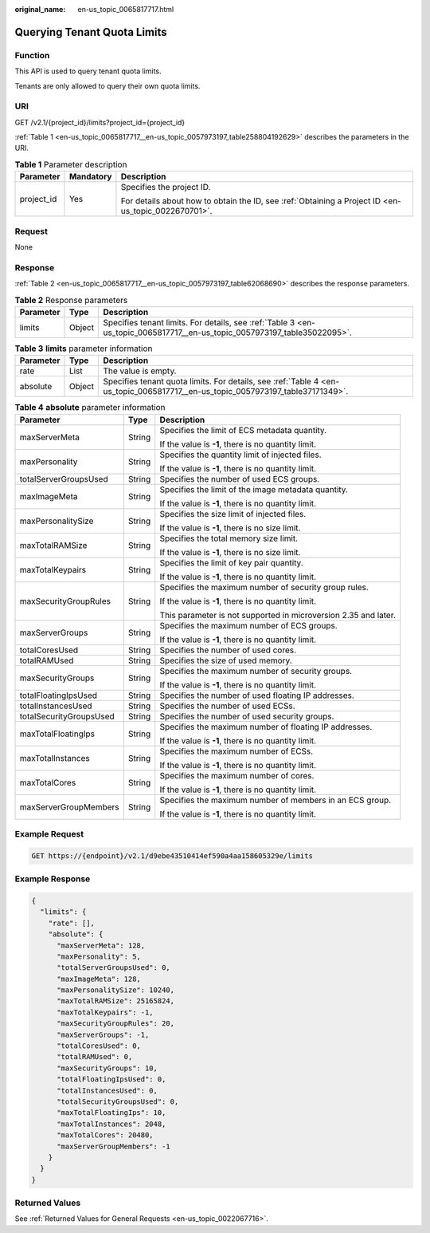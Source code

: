 :original_name: en-us_topic_0065817717.html

.. _en-us_topic_0065817717:

Querying Tenant Quota Limits
============================

Function
--------

This API is used to query tenant quota limits.

Tenants are only allowed to query their own quota limits.

URI
---

GET /v2.1/{project_id}/limits?project_id={project_id}

:ref:`Table 1 <en-us_topic_0065817717__en-us_topic_0057973197_table258804192629>` describes the parameters in the URI.

.. _en-us_topic_0065817717__en-us_topic_0057973197_table258804192629:

.. table:: **Table 1** Parameter description

   +-----------------------+-----------------------+-----------------------------------------------------------------------------------------------------+
   | Parameter             | Mandatory             | Description                                                                                         |
   +=======================+=======================+=====================================================================================================+
   | project_id            | Yes                   | Specifies the project ID.                                                                           |
   |                       |                       |                                                                                                     |
   |                       |                       | For details about how to obtain the ID, see :ref:`Obtaining a Project ID <en-us_topic_0022670701>`. |
   +-----------------------+-----------------------+-----------------------------------------------------------------------------------------------------+

Request
-------

None

Response
--------

:ref:`Table 2 <en-us_topic_0065817717__en-us_topic_0057973197_table62068690>` describes the response parameters.

.. _en-us_topic_0065817717__en-us_topic_0057973197_table62068690:

.. table:: **Table 2** Response parameters

   +-----------+--------+--------------------------------------------------------------------------------------------------------------------------+
   | Parameter | Type   | Description                                                                                                              |
   +===========+========+==========================================================================================================================+
   | limits    | Object | Specifies tenant limits. For details, see :ref:`Table 3 <en-us_topic_0065817717__en-us_topic_0057973197_table35022095>`. |
   +-----------+--------+--------------------------------------------------------------------------------------------------------------------------+

.. _en-us_topic_0065817717__en-us_topic_0057973197_table35022095:

.. table:: **Table 3** **limits** parameter information

   +-----------+--------+--------------------------------------------------------------------------------------------------------------------------------+
   | Parameter | Type   | Description                                                                                                                    |
   +===========+========+================================================================================================================================+
   | rate      | List   | The value is empty.                                                                                                            |
   +-----------+--------+--------------------------------------------------------------------------------------------------------------------------------+
   | absolute  | Object | Specifies tenant quota limits. For details, see :ref:`Table 4 <en-us_topic_0065817717__en-us_topic_0057973197_table37171349>`. |
   +-----------+--------+--------------------------------------------------------------------------------------------------------------------------------+

.. _en-us_topic_0065817717__en-us_topic_0057973197_table37171349:

.. table:: **Table 4** **absolute** parameter information

   +-------------------------+-----------------------+-----------------------------------------------------------------+
   | Parameter               | Type                  | Description                                                     |
   +=========================+=======================+=================================================================+
   | maxServerMeta           | String                | Specifies the limit of ECS metadata quantity.                   |
   |                         |                       |                                                                 |
   |                         |                       | If the value is **-1**, there is no quantity limit.             |
   +-------------------------+-----------------------+-----------------------------------------------------------------+
   | maxPersonality          | String                | Specifies the quantity limit of injected files.                 |
   |                         |                       |                                                                 |
   |                         |                       | If the value is **-1**, there is no quantity limit.             |
   +-------------------------+-----------------------+-----------------------------------------------------------------+
   | totalServerGroupsUsed   | String                | Specifies the number of used ECS groups.                        |
   +-------------------------+-----------------------+-----------------------------------------------------------------+
   | maxImageMeta            | String                | Specifies the limit of the image metadata quantity.             |
   |                         |                       |                                                                 |
   |                         |                       | If the value is **-1**, there is no quantity limit.             |
   +-------------------------+-----------------------+-----------------------------------------------------------------+
   | maxPersonalitySize      | String                | Specifies the size limit of injected files.                     |
   |                         |                       |                                                                 |
   |                         |                       | If the value is **-1**, there is no size limit.                 |
   +-------------------------+-----------------------+-----------------------------------------------------------------+
   | maxTotalRAMSize         | String                | Specifies the total memory size limit.                          |
   |                         |                       |                                                                 |
   |                         |                       | If the value is **-1**, there is no size limit.                 |
   +-------------------------+-----------------------+-----------------------------------------------------------------+
   | maxTotalKeypairs        | String                | Specifies the limit of key pair quantity.                       |
   |                         |                       |                                                                 |
   |                         |                       | If the value is **-1**, there is no quantity limit.             |
   +-------------------------+-----------------------+-----------------------------------------------------------------+
   | maxSecurityGroupRules   | String                | Specifies the maximum number of security group rules.           |
   |                         |                       |                                                                 |
   |                         |                       | If the value is **-1**, there is no quantity limit.             |
   |                         |                       |                                                                 |
   |                         |                       | This parameter is not supported in microversion 2.35 and later. |
   +-------------------------+-----------------------+-----------------------------------------------------------------+
   | maxServerGroups         | String                | Specifies the maximum number of ECS groups.                     |
   |                         |                       |                                                                 |
   |                         |                       | If the value is **-1**, there is no quantity limit.             |
   +-------------------------+-----------------------+-----------------------------------------------------------------+
   | totalCoresUsed          | String                | Specifies the number of used cores.                             |
   +-------------------------+-----------------------+-----------------------------------------------------------------+
   | totalRAMUsed            | String                | Specifies the size of used memory.                              |
   +-------------------------+-----------------------+-----------------------------------------------------------------+
   | maxSecurityGroups       | String                | Specifies the maximum number of security groups.                |
   |                         |                       |                                                                 |
   |                         |                       | If the value is **-1**, there is no quantity limit.             |
   +-------------------------+-----------------------+-----------------------------------------------------------------+
   | totalFloatingIpsUsed    | String                | Specifies the number of used floating IP addresses.             |
   +-------------------------+-----------------------+-----------------------------------------------------------------+
   | totalInstancesUsed      | String                | Specifies the number of used ECSs.                              |
   +-------------------------+-----------------------+-----------------------------------------------------------------+
   | totalSecurityGroupsUsed | String                | Specifies the number of used security groups.                   |
   +-------------------------+-----------------------+-----------------------------------------------------------------+
   | maxTotalFloatingIps     | String                | Specifies the maximum number of floating IP addresses.          |
   |                         |                       |                                                                 |
   |                         |                       | If the value is **-1**, there is no quantity limit.             |
   +-------------------------+-----------------------+-----------------------------------------------------------------+
   | maxTotalInstances       | String                | Specifies the maximum number of ECSs.                           |
   |                         |                       |                                                                 |
   |                         |                       | If the value is **-1**, there is no quantity limit.             |
   +-------------------------+-----------------------+-----------------------------------------------------------------+
   | maxTotalCores           | String                | Specifies the maximum number of cores.                          |
   |                         |                       |                                                                 |
   |                         |                       | If the value is **-1**, there is no quantity limit.             |
   +-------------------------+-----------------------+-----------------------------------------------------------------+
   | maxServerGroupMembers   | String                | Specifies the maximum number of members in an ECS group.        |
   |                         |                       |                                                                 |
   |                         |                       | If the value is **-1**, there is no quantity limit.             |
   +-------------------------+-----------------------+-----------------------------------------------------------------+

Example Request
---------------

.. code-block:: text

   GET https://{endpoint}/v2.1/d9ebe43510414ef590a4aa158605329e/limits

Example Response
----------------

.. code-block::

   {
     "limits": {
       "rate": [],
       "absolute": {
         "maxServerMeta": 128,
         "maxPersonality": 5,
         "totalServerGroupsUsed": 0,
         "maxImageMeta": 128,
         "maxPersonalitySize": 10240,
         "maxTotalRAMSize": 25165824,
         "maxTotalKeypairs": -1,
         "maxSecurityGroupRules": 20,
         "maxServerGroups": -1,
         "totalCoresUsed": 0,
         "totalRAMUsed": 0,
         "maxSecurityGroups": 10,
         "totalFloatingIpsUsed": 0,
         "totalInstancesUsed": 0,
         "totalSecurityGroupsUsed": 0,
         "maxTotalFloatingIps": 10,
         "maxTotalInstances": 2048,
         "maxTotalCores": 20480,
         "maxServerGroupMembers": -1
       }
     }
   }

Returned Values
---------------

See :ref:`Returned Values for General Requests <en-us_topic_0022067716>`.
